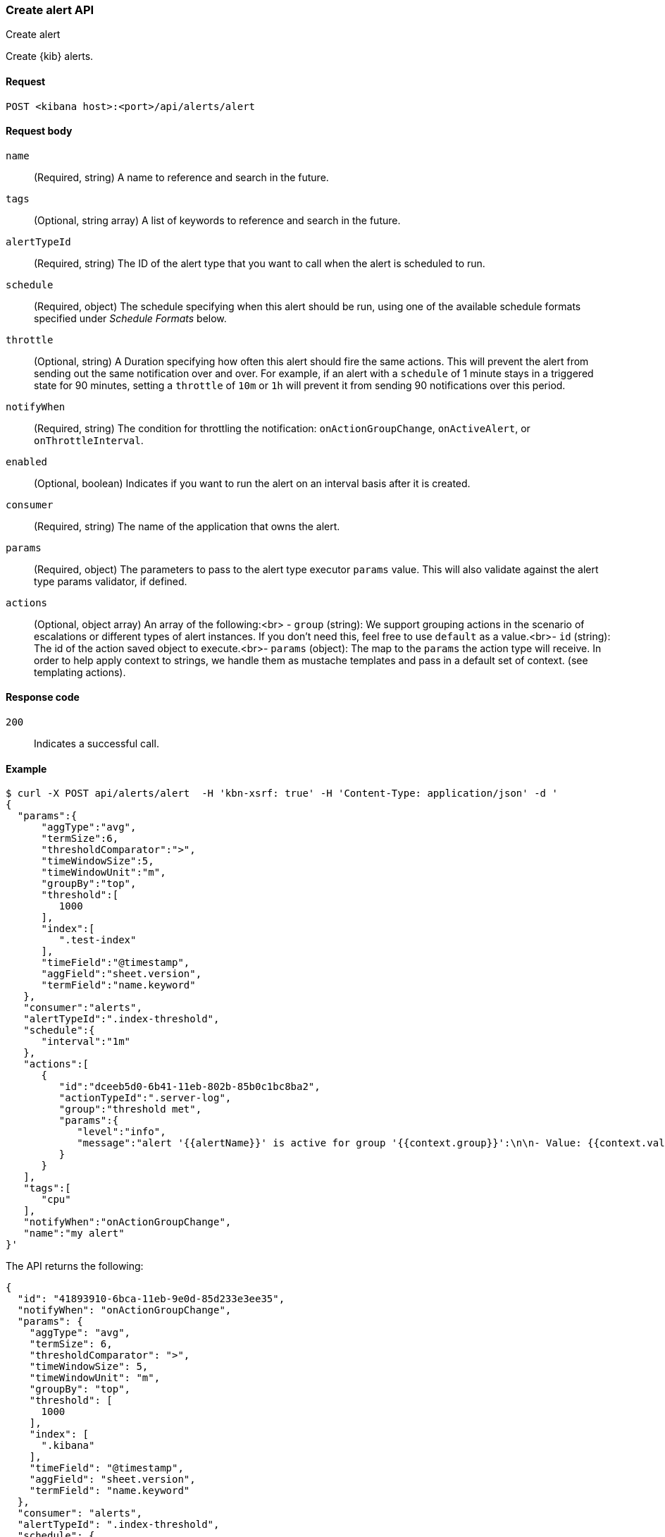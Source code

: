 [[alerts-api-create]]
=== Create alert API
++++
<titleabbrev>Create alert</titleabbrev>
++++

Create {kib} alerts.

[[alerts-api-create-request]]
==== Request

`POST <kibana host>:<port>/api/alerts/alert`

[[alerts-api-create-request-body]]
==== Request body

`name`::
  (Required, string) A name to reference and search in the future.

`tags`::
  (Optional, string array) A list of keywords to reference and search in the future.

`alertTypeId`::
  (Required, string) The ID of the alert type that you want to call when the alert is scheduled to run.

`schedule`::
  (Required, object) The schedule specifying when this alert should be run, using one of the available schedule formats specified under _Schedule Formats_ below.

`throttle`::
  (Optional, string) A Duration specifying how often this alert should fire the same actions. This will prevent the alert from sending out the same notification over and over. For example, if an alert with a `schedule` of 1 minute stays in a triggered state for 90 minutes, setting a `throttle` of `10m` or `1h` will prevent it from sending 90 notifications over this period.

`notifyWhen`::
  (Required, string) The condition for throttling the notification: `onActionGroupChange`, `onActiveAlert`, or `onThrottleInterval`.

`enabled`::
  (Optional, boolean) Indicates if you want to run the alert on an interval basis after it is created.

`consumer`::
  (Required, string) The name of the application that owns the alert.

`params`::
  (Required, object) The parameters to pass to the alert type executor `params` value. This will also validate against the alert type params validator, if defined.

`actions`::
  (Optional, object array) An array of the following:<br> - `group` (string): We support grouping actions in the scenario of escalations or different types of alert instances. If you don't need this, feel free to use `default` as a value.<br>- `id` (string): The id of the action saved object to execute.<br>- `params` (object): The map to the `params` the action type will receive. In order to help apply context to strings, we handle them as mustache templates and pass in a default set of context. (see templating actions).

[[alerts-api-create-request-codes]]
==== Response code

`200`::
    Indicates a successful call.

[[alerts-api-create-example]]
==== Example

[source,sh]
--------------------------------------------------
$ curl -X POST api/alerts/alert  -H 'kbn-xsrf: true' -H 'Content-Type: application/json' -d '
{
  "params":{
      "aggType":"avg",
      "termSize":6,
      "thresholdComparator":">",
      "timeWindowSize":5,
      "timeWindowUnit":"m",
      "groupBy":"top",
      "threshold":[
         1000
      ],
      "index":[
         ".test-index"
      ],
      "timeField":"@timestamp",
      "aggField":"sheet.version",
      "termField":"name.keyword"
   },
   "consumer":"alerts",
   "alertTypeId":".index-threshold",
   "schedule":{
      "interval":"1m"
   },
   "actions":[
      {
         "id":"dceeb5d0-6b41-11eb-802b-85b0c1bc8ba2",
         "actionTypeId":".server-log",
         "group":"threshold met",
         "params":{
            "level":"info",
            "message":"alert '{{alertName}}' is active for group '{{context.group}}':\n\n- Value: {{context.value}}\n- Conditions Met: {{context.conditions}} over {{params.timeWindowSize}}{{params.timeWindowUnit}}\n- Timestamp: {{context.date}}"
         }
      }
   ],
   "tags":[
      "cpu"
   ],
   "notifyWhen":"onActionGroupChange",
   "name":"my alert"
}'
--------------------------------------------------
// KIBANA

The API returns the following:

[source,sh]
--------------------------------------------------
{
  "id": "41893910-6bca-11eb-9e0d-85d233e3ee35",
  "notifyWhen": "onActionGroupChange",
  "params": {
    "aggType": "avg",
    "termSize": 6,
    "thresholdComparator": ">",
    "timeWindowSize": 5,
    "timeWindowUnit": "m",
    "groupBy": "top",
    "threshold": [
      1000
    ],
    "index": [
      ".kibana"
    ],
    "timeField": "@timestamp",
    "aggField": "sheet.version",
    "termField": "name.keyword"
  },
  "consumer": "alerts",
  "alertTypeId": ".index-threshold",
  "schedule": {
    "interval": "1m"
  },
  "actions": [
    {
      "actionTypeId": ".server-log",
      "group": "threshold met",
      "params": {
        "level": "info",
        "message": "alert {{alertName}} is active for group {{context.group}}:\n\n- Value: {{context.value}}\n- Conditions Met: {{context.conditions}} over {{params.timeWindowSize}}{{params.timeWindowUnit}}\n- Timestamp: {{context.date}}"
      },
      "id": "dceeb5d0-6b41-11eb-802b-85b0c1bc8ba2"
    }
  ],
  "tags": [
    "cpu"
  ],
  "name": "my alert",
  "enabled": true,
  "throttle": null,
  "apiKeyOwner": "elastic",
  "createdBy": "elastic",
  "updatedBy": "elastic",
  "muteAll": false,
  "mutedInstanceIds": [],
  "updatedAt": "2021-02-10T18:03:19.961Z",
  "createdAt": "2021-02-10T18:03:19.961Z",
  "scheduledTaskId": "425b0800-6bca-11eb-9e0d-85d233e3ee35",
  "executionStatus": {
    "lastExecutionDate": "2021-02-10T18:03:19.966Z",
    "status": "pending"
  }
}
--------------------------------------------------
